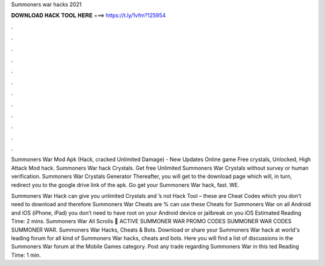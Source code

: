 Summoners war hacks 2021



𝐃𝐎𝐖𝐍𝐋𝐎𝐀𝐃 𝐇𝐀𝐂𝐊 𝐓𝐎𝐎𝐋 𝐇𝐄𝐑𝐄 ===> https://t.ly/1vfm?125954



.



.



.



.



.



.



.



.



.



.



.



.

Summoners War Mod Apk (Hack, cracked Unlimited Damage) - New Updates Online game Free crystals, Unlocked, High Attack Mod hack. Summoners War hack Crystals. Get free Unlimited Summoners War Crystals without survey or human verification. Summoners War Crystals Generator  Thereafter, you will get to the download page which will, in turn, redirect you to the google drive link of the apk. Go get your Summoners War hack, fast. WE.

Summoners War Hack can give you unlimited Crystals and ’s not Hack Tool – these are Cheat Codes which you don’t need to download and therefore Summoners War Cheats are %  can use these Cheats for Summoners War on all Android and iOS (iPhone, iPad)  you don’t need to have root on your Android device or jailbreak on you iOS Estimated Reading Time: 2 mins. Summoners War All Scrolls 🙆 ACTIVE SUMMONER WAR PROMO CODES SUMMONER WAR CODES SUMMONER WAR. Summoners War Hacks, Cheats & Bots. Download or share your Summoners War hack at world's leading forum for all kind of Summoners War hacks, cheats and bots. Here you will find a list of discussions in the Summoners War forum at the Mobile Games category. Post any trade regarding Summoners War in this ted Reading Time: 1 min.
